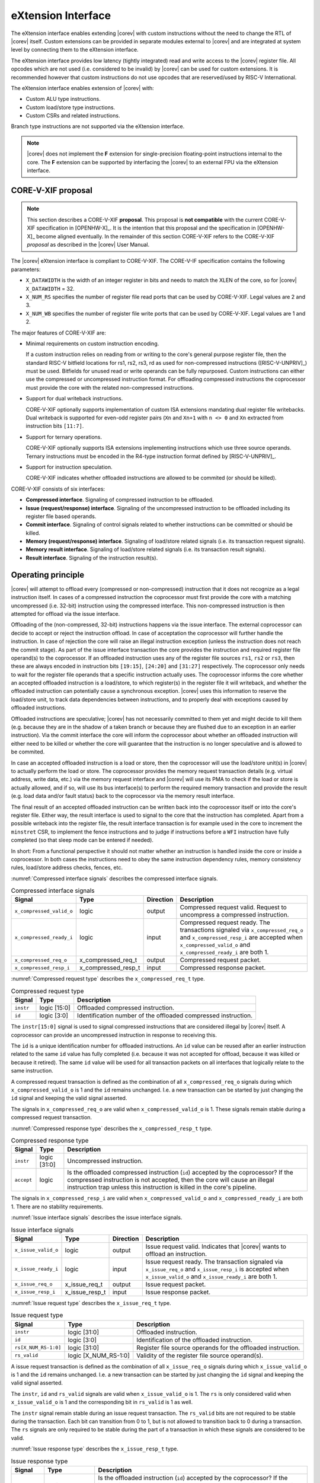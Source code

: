 .. _x_ext:

eXtension Interface
===================

The eXtension interface enables extending |corev| with custom instructions without the need to change the RTL
of |corev| itself. Custom extensions can be provided in separate modules external to |corev| and are integrated
at system level by connecting them to the eXtension interface.

The eXtension interface provides low latency (tightly integrated) read and write access to the |corev| register file.
All opcodes which are not used (i.e. considered to be invalid) by |corev| can be used for custom extensions. It is recommended
however that custom instructions do not use opcodes that are reserved/used by RISC-V International.

The eXtension interface enables extension of |corev| with:

* Custom ALU type instructions.
* Custom load/store type instructions.
* Custom CSRs and related instructions.

Branch type instructions are not supported via the eXtension interface.

.. note::

   |corev| does not implement the **F** extension for single-precision floating-point instructions internal to the core. The **F** extension
   can be supported by interfacing the |corev| to an external FPU via the eXtension interface.


CORE-V-XIF proposal
-------------------

.. note::

   This section describes a CORE-V-XIF **proposal**. This proposal is **not compatible** with the current CORE-V-XIF specification
   in [OPENHW-X]_. It is the intention that this proposal and the specification in [OPENHW-X]_ become aligned eventually.
   In the remainder of this section CORE-V-XIF refers to the CORE-V-XIF *proposal* as described in the |corev| User Manual.

The |corev| eXtension interface is compliant to CORE-V-XIF. The CORE-V-IF specification contains the following parameters:

* ``X_DATAWIDTH`` is the width of an integer register in bits and needs to match the XLEN of the core, so for  |corev| ``X_DATAWIDTH`` = 32.
* ``X_NUM_RS`` specifies the number of register file read ports that can be used by CORE-V-XIF. Legal values are 2 and 3.
* ``X_NUM_WB`` specifies the number of register file write ports that can be used by CORE-V-XIF. Legal values are 1 and 2.

The major features of CORE-V-XIF are:

* Minimal requirements on custom instruction encoding.

  If a custom instruction relies on reading from or writing to the core's general purpose register file, then the standard
  RISC-V bitfield locations for rs1, rs2, rs3, rd as used for non-compressed instructions ([RISC-V-UNPRIV]_) must be used.
  Bitfields for unused read or write operands can be fully repurposed. Custom instructions can either use the compressed
  or uncompressed instruction format. For offloading compressed instructions the coprocessor must provide the core with
  the related non-compressed instructions.

* Support for dual writeback instructions.

  CORE-V-XIF optionally supports implementation of custom ISA extensions mandating dual register file writebacks. Dual writeback
  is supported for even-odd register pairs (``Xn`` and ``Xn+1`` with ``n <> 0`` and ``Xn`` extracted from instruction bits ``[11:7]``.

* Support for ternary operations.

  CORE-V-XIF optionally supports ISA extensions implementing instructions which use three source operands.
  Ternary instructions must be encoded in the R4-type instruction format defined by [RISC-V-UNPRIV]_.

* Support for instruction speculation.

  CORE-V-XIF indicates whether offloaded instructions are allowed to be commited (or should be killed).

CORE-V-XIF consists of six interfaces:

* **Compressed interface**. Signaling of compressed instruction to be offloaded.
* **Issue (request/response) interface**. Signaling of the uncompressed instruction to be offloaded including its register file based operands.
* **Commit interface**. Signaling of control signals related to whether instructions can be committed or should be killed.
* **Memory (request/response) interface**. Signaling of load/store related signals (i.e. its transaction request signals).
* **Memory result interface**. Signaling of load/store related signals (i.e. its transaction result signals).
* **Result interface**. Signaling of the instruction result(s).

Operating principle
-------------------

|corev| will attempt to offload every (compressed or non-compressed) instruction that it does not recognize as a legal instruction itself. In cases of a
compressed instruction the coprocessor must first provide the core with a matching uncompressed (i.e. 32-bit) instruction using the compressed interface.
This non-compressed instruction is then attempted for offload via the issue interface.

Offloading of the (non-compressed, 32-bit) instructions happens via the issue interface. 
The external coprocessor can decide to accept or reject the instruction offload. In case of acceptation the coprocessor
will further handle the instruction. In case of rejection the core will raise an illegal instruction exception (unless the instruction does not reach the
commit stage). As part of the issue interface transaction the core provides the instruction and required register file operand(s) to the coprocessor. If
an offloaded instruction uses any of the register file sources ``rs1``, ``rs2`` or ``rs3``, then these are always encoded in instruction bits ``[19:15]``,
``[24:20]`` and ``[31:27]`` respectively. The coprocessor only needs to wait for the register file operands that a specific instruction actually uses.
The coprocessor informs the core whether an accepted offloaded instruction is a load/store, to which register(s) in the register file it will writeback, and
whether the offloaded instruction can potentially cause a synchronous exception. |corev| uses this information to reserve the load/store unit, to track
data dependencies between instructions, and to properly deal with exceptions caused by offloaded instructions.

Offloaded instructions are speculative; |corev| has not necessarily committed to them yet and might decide to kill them (e.g.
because they are in the shadow of a taken branch or because they are flushed due to an exception in an earlier instruction). Via the commit interface the
core will inform the coprocessor about whether an offloaded instruction will either need to be killed or whether the core will guarantee that the instruction
is no longer speculative and is allowed to be commited.

In case an accepted offloaded instruction is a load or store, then the coprocessor will use the load/store unit(s) in |corev| to actually perform the load
or store. The coprocessor provides the memory request transaction details (e.g. virtual address, write data, etc.) via the memory request interface and |corev|
will use its PMA to check if the load or store is actually allowed, and if so, will use its bus interface(s) to perform the required memory transaction and
provide the result (e.g. load data and/or fault status) back to the coprocessor via the memory result interface.

The final result of an accepted offloaded instruction can be written back into the coprocessor itself or into the core's register file. Either way, the
result interface is used to signal to the core that the instruction has completed. Apart from a possible writeback into the register file, the result
interface transaction is for example used in the core to increment the ``minstret`` CSR, to implement the fence instructions and to judge if instructions
before a ``WFI`` instruction have fully completed (so that sleep mode can be entered if needed).

In short: From a functional perspective it should not matter whether an instruction is handled inside the core or inside a coprocessor. In both cases
the instructions need to obey the same instruction dependency rules, memory consistency rules, load/store address checks, fences, etc.

:numref:`Compressed interface signals` describes the compressed interface signals.

.. table:: Compressed interface signals
  :name: Compressed interface signals

  +---------------------------+---------------------+-----------------+------------------------------------------------------------------------------------------------------------------------------+
  | **Signal**                | **Type**            | **Direction**   | **Description**                                                                                                              |
  +---------------------------+---------------------+-----------------+------------------------------------------------------------------------------------------------------------------------------+
  | ``x_compressed_valid_o``  | logic               | output          | Compressed request valid. Request to uncompress a compressed instruction.                                                    |
  +---------------------------+---------------------+-----------------+------------------------------------------------------------------------------------------------------------------------------+
  | ``x_compressed_ready_i``  | logic               | input           | Compressed request ready. The transactions signaled via ``x_compressed_req_o`` and ``x_compressed_resp_i`` are accepted when |
  |                           |                     |                 | ``x_compressed_valid_o`` and  ``x_compressed_ready_i`` are both 1.                                                           |
  +---------------------------+---------------------+-----------------+------------------------------------------------------------------------------------------------------------------------------+
  | ``x_compressed_req_o``    | x_compressed_req_t  | output          | Compressed request packet.                                                                                                   |
  +---------------------------+---------------------+-----------------+------------------------------------------------------------------------------------------------------------------------------+
  | ``x_compressed_resp_i``   | x_compressed_resp_t | input           | Compressed response packet.                                                                                                  |
  +---------------------------+---------------------+-----------------+------------------------------------------------------------------------------------------------------------------------------+

:numref:`Compressed request type` describes the ``x_compressed_req_t`` type.

.. table:: Compressed request type
  :name: Compressed request type

  +------------------------+-------------------------+-----------------------------------------------------------------------------------------------------------------+
  | **Signal**             | **Type**                | **Description**                                                                                                 |
  +------------------------+-------------------------+-----------------------------------------------------------------------------------------------------------------+
  | ``instr``              | logic [15:0]            | Offloaded compressed instruction.                                                                               |
  +------------------------+-------------------------+-----------------------------------------------------------------------------------------------------------------+
  | ``id``                 | logic [3:0]             | Identification number of the offloaded compressed instruction.                                                  |
  +------------------------+-------------------------+-----------------------------------------------------------------------------------------------------------------+

The ``instr[15:0]`` signal is used to signal compressed instructions that are considered illegal by |corev| itself. A coprocessor can provide an uncompressed instruction
in response to receiving this.

The ``id`` is a unique identification number for offloaded instructions. An ``id`` value can be reused after an earlier instruction related to the same ``id`` value
has fully completed (i.e. because it was not accepted for offload, because it was killed or because it retired). The same ``id`` value will be used for all transaction
packets on all interfaces that logically relate to the same instruction.

A compressed request transaction is defined as the combination of all ``x_compressed_req_o`` signals during which ``x_compressed_valid_o`` is 1 and the ``id`` remains unchanged. I.e. a new
transaction can be started by just changing the ``id`` signal and keeping the valid signal asserted.

The signals in ``x_compressed_req_o`` are valid when ``x_compressed_valid_o`` is 1. These signals remain stable during a compressed request transaction.

:numref:`Compressed response type` describes the ``x_compressed_resp_t`` type.

.. table:: Compressed response type
  :name: Compressed response type

  +------------------------+----------------------+-----------------------------------------------------------------------------------------------------------------+ 
  | **Signal**             | **Type**             | **Description**                                                                                                 | 
  +------------------------+----------------------+-----------------------------------------------------------------------------------------------------------------+ 
  | ``instr``              | logic [31:0]         | Uncompressed instruction.                                                                                       |
  +------------------------+----------------------+-----------------------------------------------------------------------------------------------------------------+
  | ``accept``             | logic                | Is the offloaded compressed instruction (``id``) accepted by the coprocessor?                                   | 
  |                        |                      | If the compressed instruction is not accepted, then the core will cause an illegal instruction trap unless this | 
  |                        |                      | instruction is killed in the core's pipeline.                                                                   | 
  +------------------------+----------------------+-----------------------------------------------------------------------------------------------------------------+ 

The signals in ``x_compressed_resp_i`` are valid when ``x_compressed_valid_o`` and ``x_compressed_ready_i`` are both 1. There are no stability requirements.

:numref:`Issue interface signals` describes the issue interface signals.

.. table:: Issue interface signals
  :name: Issue interface signals

  +---------------------------+-----------------+-----------------+------------------------------------------------------------------------------------------------------------------------------+
  | **Signal**                | **Type**        | **Direction**   | **Description**                                                                                                              |
  +---------------------------+-----------------+-----------------+------------------------------------------------------------------------------------------------------------------------------+
  | ``x_issue_valid_o``       | logic           | output          | Issue request valid. Indicates that |corev| wants to offload an instruction.                                                 |
  +---------------------------+-----------------+-----------------+------------------------------------------------------------------------------------------------------------------------------+
  | ``x_issue_ready_i``       | logic           | input           | Issue request ready. The transaction signaled via ``x_issue_req_o`` and ``x_issue_resp_i`` is accepted when                  |
  |                           |                 |                 | ``x_issue_valid_o`` and  ``x_issue_ready_i`` are both 1.                                                                     |
  +---------------------------+-----------------+-----------------+------------------------------------------------------------------------------------------------------------------------------+
  | ``x_issue_req_o``         | x_issue_req_t   | output          | Issue request packet.                                                                                                        |
  +---------------------------+-----------------+-----------------+------------------------------------------------------------------------------------------------------------------------------+
  | ``x_issue_resp_i``        | x_issue_resp_t  | input           | Issue response packet.                                                                                                       |
  +---------------------------+-----------------+-----------------+------------------------------------------------------------------------------------------------------------------------------+

:numref:`Issue request type` describes the ``x_issue_req_t`` type.

.. table:: Issue request type
  :name: Issue request type

  +------------------------+-------------------------+-----------------------------------------------------------------------------------------------------------------+
  | **Signal**             | **Type**                | **Description**                                                                                                 |
  +------------------------+-------------------------+-----------------------------------------------------------------------------------------------------------------+
  | ``instr``              | logic [31:0]            | Offloaded instruction.                                                                                          |
  +------------------------+-------------------------+-----------------------------------------------------------------------------------------------------------------+
  | ``id``                 | logic [3:0]             | Identification of the offloaded instruction.                                                                    |
  |                        |                         |                                                                                                                 |
  |                        |                         |                                                                                                                 |
  +------------------------+-------------------------+-----------------------------------------------------------------------------------------------------------------+
  | ``rs[X_NUM_RS-1:0]``   | logic [31:0]            | Register file source operands for the offloaded instruction.                                                    |
  +------------------------+-------------------------+-----------------------------------------------------------------------------------------------------------------+
  | ``rs_valid``           | logic [X_NUM_RS-1:0]    | Validity of the register file source operand(s).                                                                |
  +------------------------+-------------------------+-----------------------------------------------------------------------------------------------------------------+

A issue request transaction is defined as the combination of all ``x_issue_req_o`` signals during which ``x_issue_valid_o`` is 1 and the ``id`` remains unchanged. I.e. a new
transaction can be started by just changing the ``id`` signal and keeping the valid signal asserted.

The ``instr``, ``id`` and ``rs_valid`` signals are valid when ``x_issue_valid_o`` is 1. The ``rs`` is only considered valid when ``x_issue_valid_o`` is 1 and the corresponding
bit in ``rs_valid`` is 1 as well.

The ``instr`` signal remain stable during an issue request transaction. The ``rs_valid`` bits are not required to be stable during the transaction. Each bit
can transition from 0 to 1, but is not allowed to transition back to 0 during a transaction. The ``rs`` signals are only required to be stable during the part
of a transaction in which these signals are considered to be valid.

:numref:`Issue response type` describes the ``x_issue_resp_t`` type.

.. table:: Issue response type
  :name: Issue response type

  +------------------------+----------------------+------------------------------------------------------------------------------------------------------------------+ 
  | **Signal**             | **Type**             | **Description**                                                                                                  | 
  +------------------------+----------------------+------------------------------------------------------------------------------------------------------------------+ 
  | ``accept``             | logic                | Is the offloaded instruction (``id``) accepted by the coprocessor? If                                            | 
  |                        |                      | the instruction is not accepted, then the core will cause an illegal instruction trap unless this offloaded      | 
  |                        |                      | instruction is killed.                                                                                           | 
  +------------------------+----------------------+------------------------------------------------------------------------------------------------------------------+ 
  | ``writeback``          | logic [X_NUM_WB-1:0] | Will the coprocessor perform a writeback to ``rd`` (and ``rd+1``)?                                               | 
  |                        |                      | A coprocessor must signal ``writeback`` as 0 for non-accepted instructions.                                      | 
  +------------------------+----------------------+------------------------------------------------------------------------------------------------------------------+ 
  | ``loadstore``          | logic                | Is the offloaded instruction a load/store instruction?                                                           | 
  |                        |                      | A coprocessor must signal ``loadstore`` as 0 for non-accepted instructions. (Only) if an instruction is          | 
  |                        |                      | accepted with ``loadstore`` is 1 and the instruction is not killed, then the coprocessor must perform one or     | 
  |                        |                      | more transactions via the memory group interface.                                                                | 
  +------------------------+----------------------+------------------------------------------------------------------------------------------------------------------+ 
  | ``exc``                | logic                | Can the offloaded instruction possibly cause a synchronous exception?                                            | 
  |                        |                      | A coprocessor must signal ``exc`` as 0 for non-accepted instructions.                                            | 
  +------------------------+----------------------+------------------------------------------------------------------------------------------------------------------+ 

The core will attempt to offload instructions via the issue interface for the following two scenarios:

* The instruction is originally non-compressed and it is not recognized as a valid instruction by the core's non-compressed instruction decoder.
* The instruction is originally compressed and the coprocessor accepted the compressed instruction and provided a 32-bit uncompressed instruction.
  In this case the 32-bit uncompressed instruction will be attempted for offload even if it matches in the core's non-compressed instruction decoder.

A coprocessor can (only) accept an offloaded instruction when:

* It can handle the instruction (based on decoding ``instr``).
* The required source registers are marked valid by the offloading core  (``x_issue_valid_o`` is 1 and required bit(s) ``rs_valid`` are 1).

A transaction is considered offloaded/accepted on the positive edge of ``clk_i`` when ``x_issue_valid_o``, ``x_issue_ready_i`` and ``accept`` are aserted.
A transaction is considered rejected on the positive edge of ``clk_i`` when ``x_issue_valid_o`` and ``x_issue_ready_i`` are asserted while ``accept`` is deaserted.

The signals in ``x_issue_resp_i`` are valid when ``x_issue_req_o`` and ``x_issue_resp_i`` are both 1. There are no stability requirements.

:numref:`Commit interface signals` describes the commit interface signals.

.. table:: Commit interface signals
  :name: Commit interface signals

  +---------------------------+-----------------+-----------------+------------------------------------------------------------------------------------------------------------------------------+
  | **Signal**                | **Type**        | **Direction**   | **Description**                                                                                                              |
  +---------------------------+-----------------+-----------------+------------------------------------------------------------------------------------------------------------------------------+
  | ``x_commit_valid_o``      | logic           | output          | Commit request valid. Indicates that |corev| has valid commit or kill information for an offloaded instruction.              |
  |                           |                 |                 | There is no corresponding ready signal (it is implicit and assumed 1). The coprocessor must be ready                         |
  |                           |                 |                 | to observe the ``x_commit_valid_o`` and ``x_commit_kill`` signals at any time coincident or after an issue transaction       |
  |                           |                 |                 | initiation.                                                                                                                  |
  +---------------------------+-----------------+-----------------+------------------------------------------------------------------------------------------------------------------------------+
  | ``x_commit_o``            | x_commit_t      | output          | Commit packet.                                                                                                               |
  +---------------------------+-----------------+-----------------+------------------------------------------------------------------------------------------------------------------------------+

:numref:`Commit packet type` describes the ``x_commit_t`` type.

.. table:: Commit packet type
  :name: Commit packet type

  +---------------------------+-----------------+------------------------------------------------------------------------------------------------------------------------------+
  | ``id``                    | logic [3:0]     | Identification of the offloaded instruction. Valid when ``x_commit_valid_o`` is 1.                                           |
  +---------------------------+-----------------+------------------------------------------------------------------------------------------------------------------------------+
  | ``x_commit_kill``         | logic           | Shall an offloaded instruction be killed? If ``x_commit_valid_o`` is 1 and ``x_commit_kill`` is 0, then the core guarantees  |
  |                           |                 | that the offloaded instruction (``id``) is no longer speculative, will not get killed (e.g. due to misspeculation or an      |
  |                           |                 | exception in a preceding instruction), and is allowed to be committed. If ``x_commit_valid_o`` is 1 and ``x_commit_kill`` is |
  |                           |                 | 1, then the offloaded instruction (``id``) shall be killed in the coprocessor and the coprocessor must guarantee that the    |
  |                           |                 | related instruction does/did not change architectural state.                                                                 |
  +---------------------------+-----------------+------------------------------------------------------------------------------------------------------------------------------+

The ``x_commit_valid_o`` signal will be 1 exactly one ``clk_i`` cycle for every offloaded instruction by the coprocessor (whether accepted or not). The ``id`` value indicates which offloaded
instruction is allowed to be committed or is supposed to be killed. The ``id`` values of subsequent commit transactions will increment (and wrap around)

For each offloaded and accepted instruction the core is guaranteed to (eventually) signal that such an instruction is either no longer speculative and can be committed (``x_commit_valid_o`` is 1
and ``x_commit_kill`` is 0) or that the instruction must be killed (``x_commit_valid_o`` is 1 and ``x_commit_kill`` is 1). 

A coprocessor does not have to wait for ``x_commit_valid_o`` to
become asserted. It can speculate that an offloaded accepted instruction will not get killed, but in case this speculation turns out to be wrong because the instruction actually did get killed,
then the coprocessor must undo any of its internal architectural state changes that are due to the killed instruction. 

A coprocessor is allowed to perform speculative memory request transactions, but then must be aware that |corev| can signal a failure for speculative memory request transactions to
certain memory regions. A coprocessor shall never perform memory request transactions for instructions that have already been killed at least a ``clk_i`` cycle earlier.

A coprocessor is not allowed to perform speculative result transactions. A coprocessor shall never perform result  transactions for instructions that have already been killed at least a ``clk_i`` cycle earlier.

The signals in ``x_commit_o`` are valid when ``x_commit_valid_o`` is 1.

:numref:`Memory (request/response) interface signals` describes the memory (request/response) interface signals.

.. table:: Memory (request/response) interface signals
  :name: Memory (request/response) interface signals

  +---------------------------+-----------------+-----------------+------------------------------------------------------------------------------------------------------------------------------+
  | **Signal**                | **Type**        | **Direction**   | **Description**                                                                                                              |
  +---------------------------+-----------------+-----------------+------------------------------------------------------------------------------------------------------------------------------+
  | ``x_mem_valid_i``         | logic           | input           | Memory (request/response) valid. Indicates that the coprocessor wants to perform a memory transaction for an                 |
  |                           |                 |                 | offloaded instruction.                                                                                                       |
  +---------------------------+-----------------+-----------------+------------------------------------------------------------------------------------------------------------------------------+
  | ``x_mem_ready_o``         | logic           | output          | Memory (request/response) ready. The memory (request/response) signaled via ``x_mem_req_i`` is accepted by |corev| when      |
  |                           |                 |                 | ``x_mem_valid_i`` and  ``x_mem_ready_o`` are both 1.                                                                         |
  +---------------------------+-----------------+-----------------+------------------------------------------------------------------------------------------------------------------------------+
  | ``x_mem_req_i``           | x_mem_req_t     | input           | Memory request packet.                                                                                                       |
  +---------------------------+-----------------+-----------------+------------------------------------------------------------------------------------------------------------------------------+
  | ``x_mem_resp_o``          | x_mem_resp_t    | output          | Memory response packet. Response to memory request (e.g. PMA check response). Note that this is not the memory result.       |
  +---------------------------+-----------------+-----------------+------------------------------------------------------------------------------------------------------------------------------+

:numref:`Memory request type` describes the ``x_mem_req_t`` type.

.. table:: Memory request type
  :name: Memory request type

  +------------------------+------------------+-----------------------------------------------------------------------------------------------------------------+
  | **Signal**             | **Type**         | **Description**                                                                                                 |
  +------------------------+------------------+-----------------------------------------------------------------------------------------------------------------+
  | ``id``                 | [3:0]            | Identification of the offloaded instruction.                                                                    |
  +------------------------+------------------+-----------------------------------------------------------------------------------------------------------------+
  | ``addr``               | logic [31:0]     | Virtual address of the memory transaction.                                                                      |
  +------------------------+------------------+-----------------------------------------------------------------------------------------------------------------+
  | ``we``                 | logic            | Write enable of the memory transaction.                                                                         |
  +------------------------+------------------+-----------------------------------------------------------------------------------------------------------------+
  | ``size``               | logic [1:0]      | Size of the memory transaction. 0: byte, 1: halfword, 2: word.                                                  |
  +------------------------+------------------+-----------------------------------------------------------------------------------------------------------------+
  | ``wdata``              | logic [31:0]     | Write data of a store memory transaction.                                                                       |
  +------------------------+------------------+-----------------------------------------------------------------------------------------------------------------+
  | ``last``               | logic            | Is this the last memory transaction for the offloaded instruction?                                              |
  +------------------------+------------------+-----------------------------------------------------------------------------------------------------------------+
  | ``spec``               | logic            | Is the memory transaction speculative?                                                                          |
  +------------------------+------------------+-----------------------------------------------------------------------------------------------------------------+

The memory request interface can be used by the coprocessor to initiate data side memory read or memory write transactions. All memory transactions, no matter if
they are initiated by |corev| itself or by a coprocessor via the memory request interface, are treated equally. Specifically this equal treatment applies to:

* PMA checks
* PMA attribution
* Misaligned load/store handling (i.e. halfword or word accesses that cross a word boundary are split into two bus transactions)
* Write buffer usage

As for non-offloaded load or store instructions it is assumed that execute permission is never required for offloaded load or store instructions. |corev| itself
never speculates load or store transactions. If desired a coprocessor can avoid performing speculative loads or stores (as indicated by ``spec`` is 1) as well
by waiting for the commit interface to signal that the offloaded instruction is no longer speculative before issuing the memory request.

A memory request transaction is defined as the combination of all ``x_mem_req_i`` signals during which ``x_mem_valid_i`` is 1 and the ``id`` remains unchanged. I.e. a new
transaction can be started by just changing the ``id`` signal and keeping the valid signal asserted.

The signals in ``x_mem_req_i`` are valid when ``x_mem_valid_i`` is 1. These signals remain stable during a memory request transaction. ``wdata`` is only required to remain
stable during memory request transactions in which ``we`` is 1.

:numref:`Memory request type` describes the ``x_mem_resp_t`` type.

.. table:: Memory response type
  :name: Memory response type

  +------------------------+------------------+-----------------------------------------------------------------------------------------------------------------+
  | **Signal**             | **Type**         | **Description**                                                                                                 |
  +------------------------+------------------+-----------------------------------------------------------------------------------------------------------------+
  | ``exc``                | logic            | Did the memory request cause a synchronous exception?                                                           |
  +------------------------+------------------+-----------------------------------------------------------------------------------------------------------------+
  | ``exccode``            | logic [5:0]      | Excecption code.                                                                                                |
  +------------------------+------------------+-----------------------------------------------------------------------------------------------------------------+

The ``exc`` is used to signal synchronous exceptions resulting from the memory request transaction defined in ``x_mem_req_i``. In case of a synchronous exception
no corresponding transaction will be performed over the memory result (``x_mem_result_valid_o``) interface. |corev| can for example signal a synchronous exception
in case of a PMP fault. A synchronous exception will lead to a trap in |corev| unless the corresponding instruction is killed.

The signals in ``x_mem_resp_o`` are valid when ``x_mem_valid_i`` and  ``x_mem_ready_o`` are both 1. There are no stability requirements.

:numref:`Memory result interface signals` describes the memory result interface signals.

.. table:: Memory result interface signals
  :name: Memory result interface signals

  +---------------------------+-----------------+-----------------+------------------------------------------------------------------------------------------------------------------------------+
  | **Signal**                | **Type**        | **Direction**   | **Description**                                                                                                              |
  +---------------------------+-----------------+-----------------+------------------------------------------------------------------------------------------------------------------------------+
  | ``x_mem_result_valid_o``  | logic           | output          | Memory result valid. Indicates that |corev| has a valid memory result for the corresponding memory request.                  |
  |                           |                 |                 | There is no corresponding ready signal (it is implicit and assumed 1). The coprocessor must be ready to accept               |
  |                           |                 |                 | ``x_mem_result_o`` whenever ``x_mem_result_valid_o`` is 1.                                                                   |
  +---------------------------+-----------------+-----------------+------------------------------------------------------------------------------------------------------------------------------+
  | ``x_mem_result_o``        | x_mem_result_t  | output          | Memory result packet.                                                                                                        |
  +---------------------------+-----------------+-----------------+------------------------------------------------------------------------------------------------------------------------------+

:numref:`Memory result type` describes the ``x_mem_result_t`` type.

.. table:: Memory result type
  :name: Memory result type

  +------------------------+------------------+-----------------------------------------------------------------------------------------------------------------+
  | **Signal**             | **Type**         | **Description**                                                                                                 |
  +------------------------+------------------+-----------------------------------------------------------------------------------------------------------------+
  | ``id``                 | [3:0]            | Identification of the offloaded instruction.                                                                    |
  +------------------------+------------------+-----------------------------------------------------------------------------------------------------------------+
  | ``rdata``              | logic [31:0]     | Read data of a read memory transaction. Only used for reads.                                                    |
  +------------------------+------------------+-----------------------------------------------------------------------------------------------------------------+
  | ``err``                | logic            | Did the instruction cause a bus error?                                                                          |
  +------------------------+------------------+-----------------------------------------------------------------------------------------------------------------+

The memory result interface is used to provide a result from |corev| to the coprocessor for every memory transaction (i.e. for both read and write transactions).
No memory result transaction is performed for instructions that led to a synchronous exception as signaled via the memory (request/response) interface. If a
memory (request/response) transaction was not killed, then the corresponding memory result transaction will not be killed either.
Memory result transactions are provided by the core in the same order (with matching ``id``) as the memory (request/response) transactions are received. The ``err`` signal
signals whether a bus error occurred. If so, then an NMI is signaled, just like for bus errors caused by non-offloaded loads and stores. 

The signals in ``x_mem_result_o`` are valid when ``x_mem_result_valid_o`` is 1.

:numref:`Result interface signals` describes the result interface signals.

.. table:: Result interface signals
  :name: Result interface signals

  +---------------------------+-----------------+-----------------+------------------------------------------------------------------------------------------------------------------------------+
  | **Signal**                | **Type**        | **Direction**   | **Description**                                                                                                              |
  +---------------------------+-----------------+-----------------+------------------------------------------------------------------------------------------------------------------------------+
  | ``x_result_valid_i``      | logic           | input           | Result request valid. Indicates that the coprocessor has a valid result (write data or exception) for an offloaded           |
  |                           |                 |                 | instruction.                                                                                                                 |
  +---------------------------+-----------------+-----------------+------------------------------------------------------------------------------------------------------------------------------+
  | ``x_result_ready_o``      | logic           | output          | Result request ready. The result signaled via ``x_result_i`` is accepted by the core when                                    |
  |                           |                 |                 | ``x_result_valid_i`` and  ``x_result_ready_o`` are both 1.                                                                   |
  +---------------------------+-----------------+-----------------+------------------------------------------------------------------------------------------------------------------------------+
  | ``x_result_i``            | x_result_t      | input           | Result packet.                                                                                                               |
  +---------------------------+-----------------+-----------------+------------------------------------------------------------------------------------------------------------------------------+

The coprocessor shall provide results to the core via the result interface in the same order as it received and accepted issue transactions. Each accepted offloaded (and not killed) instruction shall
have exactly one result group transaction (even if no data needs to be written back to the core's register file).

:numref:`Result packet type` describes the ``x_result_t`` type.

.. table:: Result packet type
  :name: Result packet type

  +------------------------+------------------+-----------------------------------------------------------------------------------------------------------------+
  | **Signal**             | **Type**         | **Description**                                                                                                 |
  +------------------------+------------------+-----------------------------------------------------------------------------------------------------------------+
  | ``id``                 | [3:0]            | Identification of the offloaded instruction.                                                                    |
  +------------------------+------------------+-----------------------------------------------------------------------------------------------------------------+
  | ``data[X_NUM_WB-1:0]`` | logic [31:0]     | Register file write data value(s).                                                                              |
  +------------------------+------------------+-----------------------------------------------------------------------------------------------------------------+
  | ``rd[X_NUM_WB-1:0]``   | logic [4:0]      | Register file destination address(es).                                                                          |
  +------------------------+------------------+-----------------------------------------------------------------------------------------------------------------+
  | ``we[X_NUM_WB-1:0]``   | logic            | Register file write enable(s).                                                                                  |
  +------------------------+------------------+-----------------------------------------------------------------------------------------------------------------+
  | ``exc``                | logic            | Did the instruction cause a synchronous exception?                                                              |
  +------------------------+------------------+-----------------------------------------------------------------------------------------------------------------+
  | ``exccode``            | logic [5:0]      | Excecption code.                                                                                                |
  +------------------------+------------------+-----------------------------------------------------------------------------------------------------------------+

A result transaction is defined as the combination of all ``x_result_i`` signals during which ``x_result_valid_i`` is 1 and the ``id`` remains unchanged. I.e. a new
transaction can be started by just changing the ``id`` signal and keeping the valid signal asserted.

The signals in ``x_result_i`` are valid when ``x_result_valid_i`` is 1. These signals remain stable during a result transaction.

Interface dependencies
----------------------

The following rules apply to the relative ordering of the interface handshakes:

* The compressed interface transactions are in program order (but instructions that are considered valid in the core itself are not attempted for offload).
* Every accepted compressed interface transaction has an associated issue interface transaction (but not the other way around) and both interfaces use a matching transaction ordering.
* The issue interface transactions are in program order (but instructions that are considered valid in the core itself are not attempted for offload).
* Every issue interface transaction has an associated commit interface transaction and both interfaces use a matching transaction ordering.
* If an offloaded instruction is accepted as a ``loadstore`` instruction and not killed, then for each such instruction one or more memory transaction must occur
  via the memory interface. The transaction ordering on the memory interface interface must correspond to the transaction ordering on the issue interface.
* If an offloaded instruction is accepted and not killed, then for each such instruction one result transaction must occur via the result interface (even
  if no writeback needs to happen to the core's register file). The transaction ordering on the result interface must correspond to the transaction ordering
  on the issue interface.
* A commit interface handshake cannot be initiated before the corresponding issue interface handshake is initiated.
* A memory (request/response) interface handshake cannot be initiated before the corresponding issue interface handshake is initiated.
* A memory result interface handshake cannot be initiated before the corresponding memory request interface handshake is completed.
* A result interface handshake cannot be initiated before the corresponding issue interface handshake is initiated.
* A memory (request/response) interface handshake cannot be initiated for instructions that were killed in an earlier cycle.
* A memory result interface handshake cannot be initiated for instructions that were killed in an earlier cycle.
* A result interface handshake cannot be (or have been) initiated for killed instructions.

Handshake rules
---------------

The following handshake pairs exist on the eXtension interface:

* ``x_compressed_valid_o`` with``x_compressed_ready_i``.
* ``x_issue_valid_o`` with``x_issue_ready_i``.
* ``x_commit_valid_o`` with implicit always ready signal.
* ``x_mem_valid_i`` with ``x_mem_ready_o``.
* ``x_mem_result_valid_o`` with implicit always ready signal.
* ``x_result_valid_i`` with ``x_result_ready_o``.

The only rule related to valid and ready signals is that:

* A transaction is considered accepted on the positive ``clk_i`` edge when both valid and (implicit or explicit) ready are 1.

Specifically note the following:

* The valid signal is allowed to be retracted (e.g. in case that the related instruction is killed in the core's pipeline before the corresponding ready is signaled).
* A new transaction can be started by changing the ``id`` signal and keeping the valid signal asserted (thereby possibly terminating a previous transaction before it completed).
* The ready signal is allowed to be 1 when the corresponding valid signal is not asserted.

Signal dependencies
-------------------

|corev| does not have combinatorial paths from its eXtension interface input signals to its eXtension interface output signals. A coprocessor is allowed (and expected) to
have combinatorial paths from its eXtension interface input signals to its eXtension interface output signals.

.. note::

   The above implies that the non-compressed instruction ``instr[31:0]`` received via the compressed interface is not allowed
   to combinatorially feed into the issue interface's ``instr[31:0]`` instruction. In |corev| this is achieved by implementing
   the compressed decoder (including the uncompressed interface) in the fetch stage and by implementing the uncompressed
   decoder (including the issue interface) in the decode stage.

Major differences with respect to CV-X-IF v0.1 specification
------------------------------------------------------------

* Renamed accelerator to coprocessor
* Renamed parameters
* Replaced p_*, q_*, etc. with more logical names
* Limited scope to point-to-point core-coprocessor interface only (but added ``id`` so that interconnect can be build)
* Replaced TernaryOps and DualWriteback  by X_NUM_RS and X_NUM_WB parameters respectively and made result interface match register file interface more closely (data/rd/we).
* Removed concept of *asynchronous external* memory mode
* Removed concept of *probe* memory access mode
* Generalized *error* to *exc* and *exccode* (exceptions are no longer restricted to load/store instructions)
* Generalized *core_mem_pending* / *adapter_mem_pending*  into commit interface (kill/commit)
* Changed *fire-and-forget* option into mandatory result transaction (even if no writeback is performed)
* Made memory interface look more like OBI
* Removed *p_range*
* Removed *rd_clean* (WAW hazards are addressed by not allowing any out of order transactions on any interface)
* Required that all interfaces (also the result interface) perform transactions according to program order




